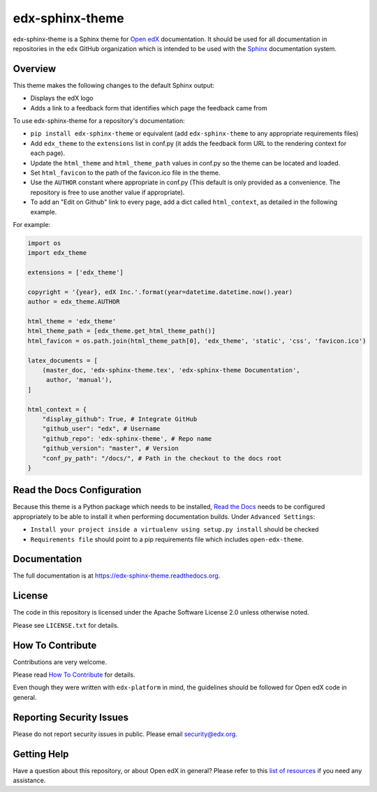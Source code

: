 edx-sphinx-theme
================

.. image:: https://img.shields.io/pypi/v/edx-sphinx-theme.svg
    :target: https://pypi.python.org/pypi/edx-sphinx-theme/
    :alt: PyPI

.. image:: https://github.com/edx/edx-sphinx-theme/workflows/Python%20CI/badge.svg?branch=master
    :target: https://github.com/edx/edx-sphinx-theme/actions?query=workflow%3A%22Python+CI%22
    :alt: GitHub CI

.. image:: http://codecov.io/github/edx/edx-sphinx-theme/coverage.svg?branch=master
    :target: http://codecov.io/github/edx/edx-sphinx-theme?branch=master
    :alt: Codecov

.. image:: https://readthedocs.org/projects/edx-sphinx-theme/badge/?version=latest
    :target: http://edx-sphinx-theme.readthedocs.io/en/latest/
    :alt: Documentation

.. image:: https://img.shields.io/pypi/pyversions/edx-sphinx-theme.svg
    :target: https://pypi.python.org/pypi/edx-sphinx-theme/
    :alt: Supported Python versions

.. image:: https://img.shields.io/github/license/edx/edx-sphinx-theme.svg
    :target: https://github.com/edx/edx-sphinx-theme/blob/master/LICENSE.txt
    :alt: License

edx-sphinx-theme is a Sphinx theme for `Open edX`_ documentation.  It should be
used for all documentation in repositories in the ``edx`` GitHub organization
which is intended to be used with the `Sphinx`_ documentation system.

.. _Open edX: https://open.edx.org/
.. _Sphinx: http://www.sphinx-doc.org/en/stable/

Overview
--------

This theme makes the following changes to the default Sphinx output:

* Displays the edX logo
* Adds a link to a feedback form that identifies which page the feedback came from

To use edx-sphinx-theme for a repository's documentation:

* ``pip install edx-sphinx-theme`` or equivalent (add ``edx-sphinx-theme`` to any appropriate requirements files)
* Add ``edx_theme`` to the ``extensions`` list in conf.py (it adds the feedback form URL to the rendering context for each page).
* Update the ``html_theme`` and ``html_theme_path`` values in conf.py so the theme can be located and loaded.
* Set ``html_favicon`` to the path of the favicon.ico file in the theme.
* Use the ``AUTHOR`` constant where appropriate in conf.py
  (This default is only provided as a convenience. The repository is free to use another value if appropriate).
* To add an "Edit on Github" link to every page, add a dict called ``html_context``, as detailed in the following example.

For example:

.. code-block:: python

    import os
    import edx_theme

    extensions = ['edx_theme']

    copyright = '{year}, edX Inc.'.format(year=datetime.datetime.now().year)
    author = edx_theme.AUTHOR

    html_theme = 'edx_theme'
    html_theme_path = [edx_theme.get_html_theme_path()]
    html_favicon = os.path.join(html_theme_path[0], 'edx_theme', 'static', 'css', 'favicon.ico')

    latex_documents = [
        (master_doc, 'edx-sphinx-theme.tex', 'edx-sphinx-theme Documentation',
         author, 'manual'),
    ]

    html_context = {
        "display_github": True, # Integrate GitHub
        "github_user": "edx", # Username
        "github_repo": 'edx-sphinx-theme', # Repo name
        "github_version": "master", # Version
        "conf_py_path": "/docs/", # Path in the checkout to the docs root
    }

Read the Docs Configuration
---------------------------

Because this theme is a Python package which needs to be installed, `Read the
Docs`_ needs to be configured appropriately to be able to install it when
performing documentation builds.  Under ``Advanced Settings``:

* ``Install your project inside a virtualenv using setup.py install`` should
  be checked
* ``Requirements file`` should point to a pip requirements file which includes
  ``open-edx-theme``.

.. _Read the Docs: https://readthedocs.org/

Documentation
-------------

The full documentation is at https://edx-sphinx-theme.readthedocs.org.

License
-------

The code in this repository is licensed under the Apache Software License 2.0 unless
otherwise noted.

Please see ``LICENSE.txt`` for details.

How To Contribute
-----------------

Contributions are very welcome.

Please read `How To Contribute <https://github.com/edx/edx-platform/blob/master/CONTRIBUTING.rst>`_ for details.

Even though they were written with ``edx-platform`` in mind, the guidelines
should be followed for Open edX code in general.

Reporting Security Issues
-------------------------

Please do not report security issues in public. Please email security@edx.org.

Getting Help
------------

Have a question about this repository, or about Open edX in general?  Please
refer to this `list of resources`_ if you need any assistance.

.. _list of resources: https://open.edx.org/getting-help
